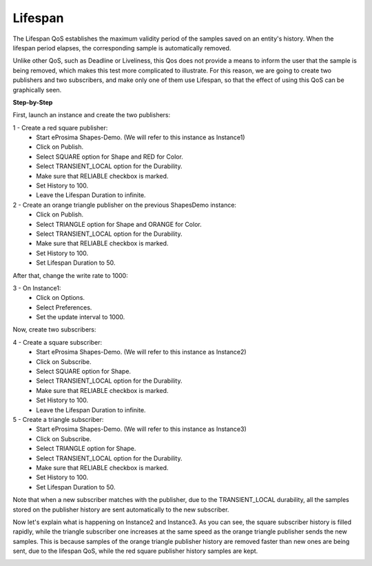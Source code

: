 Lifespan
==============================
The Lifespan QoS establishes the maximum validity period of the samples saved on an entity's history. When
the lifespan period elapses, the corresponding sample is automatically removed.

Unlike other QoS, such as Deadline or Liveliness, this Qos does not provide a means to inform the user that
the sample is being removed, which makes this test more complicated to illustrate. For this reason, we are
going to create two publishers and two subscribers, and make only one of them use Lifespan, so that the effect
of using this QoS can be graphically seen.

**Step-by-Step**

First, launch an instance and create the two publishers:

1 - Create a red square publisher:
   - Start eProsima Shapes-Demo. (We will refer to this instance as Instance1)
   - Click on Publish.
   - Select SQUARE option for Shape and RED for Color.
   - Select TRANSIENT_LOCAL option for the Durability.
   - Make sure that RELIABLE checkbox is marked.
   - Set History to 100.
   - Leave the Lifespan Duration to infinite.

2 - Create an orange triangle publisher on the previous ShapesDemo instance:
   - Click on Publish.
   - Select TRIANGLE option for Shape and ORANGE for Color.
   - Select TRANSIENT_LOCAL option for the Durability.
   - Make sure that RELIABLE checkbox is marked.
   - Set History to 100.
   - Set Lifespan Duration to 50.

After that, change the write rate to 1000:

3 - On Instance1:
    - Click on Options.
    - Select Preferences.
    - Set the update interval to 1000.

.. image:: test10_1.png
   :scale: 100 %
   :alt: Initial state
   :align: center

Now, create two subscribers:

4 - Create a square subscriber:
   - Start eProsima Shapes-Demo. (We will refer to this instance as Instance2)
   - Click on Subscribe.
   - Select SQUARE option for Shape.
   - Select TRANSIENT_LOCAL option for the Durability.
   - Make sure that RELIABLE checkbox is marked.
   - Set History to 100.
   - Leave the Lifespan Duration to infinite.

5 - Create a triangle subscriber:
    - Start eProsima Shapes-Demo. (We will refer to this instance as Instance3)
    - Click on Subscribe.
    - Select TRIANGLE option for Shape.
    - Select TRANSIENT_LOCAL option for the Durability.
    - Make sure that RELIABLE checkbox is marked.
    - Set History to 100.
    - Set Lifespan Duration to 50.

Note that when a new subscriber matches with the publisher, due to the TRANSIENT_LOCAL durability, all the
samples stored on the publisher history are sent automatically to the new subscriber.

Now let's explain what is happening on Instance2 and Instance3. As you can see, the square
subscriber history is filled rapidly, while the triangle subscriber one increases at the same speed as the
orange triangle publisher sends the new samples. This is because samples of the orange triangle publisher history
are removed faster than new ones are being sent, due to the lifespan QoS, while the red square publisher history samples
are kept.

.. image:: test10_2.png
   :scale: 100 %
   :alt: State 1
   :align: center
